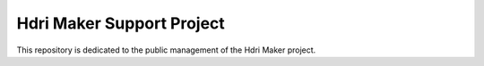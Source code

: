 Hdri Maker Support Project
==========================

This repository is dedicated to the public management of the Hdri Maker project.